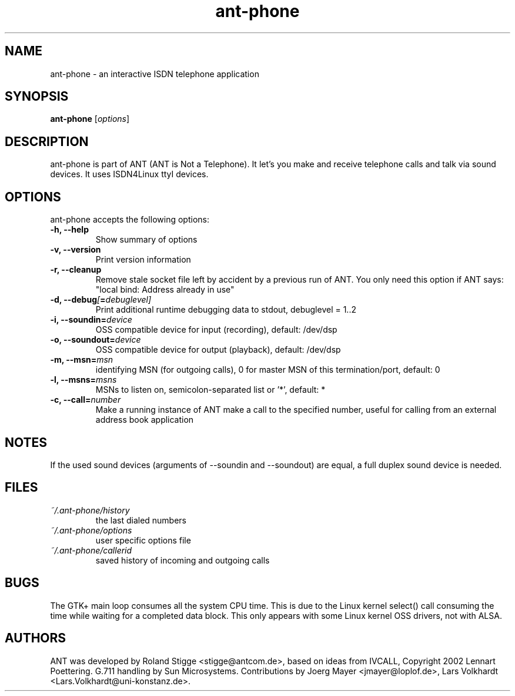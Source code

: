 .TH ant-phone 1 "27 April 2003" "Version 0.1.0" "ANT Manual Pages"
.SH NAME
ant-phone \- an interactive ISDN telephone application
.SH SYNOPSIS
.B ant-phone
.RI [ options ]
.SH DESCRIPTION
ant-phone is part of ANT (ANT is Not a Telephone). It let's you make and receive telephone calls and talk via sound devices. It uses ISDN4Linux ttyI devices.
.SH OPTIONS
ant-phone accepts the following options:
.TP
.B \-h, \-\-help
Show summary of options
.TP
.B  \-v, \-\-version
Print version information
.TP
.B  \-r, \-\-cleanup
Remove stale socket file left by accident by a previous run of ANT. You only need this option if ANT says: "local bind: Address already in use"
.TP
.BI "\-d, \-\-debug" [ = debuglevel]
Print additional runtime debugging data to stdout, debuglevel = 1..2
.TP
.BI "\-i, \-\-soundin=" device
OSS compatible device for input (recording),
default: /dev/dsp
.TP
.BI "\-o, \-\-soundout=" device
OSS compatible device for output (playback),
default: /dev/dsp
.TP
.BI "\-m, \-\-msn=" msn
identifying MSN (for outgoing calls), 0 for master MSN of this
termination/port,
default: 0
.TP
.BI "\-l, \-\-msns=" msns
MSNs to listen on, semicolon-separated list or '*',
default: *
.TP
.BI "\-c, \-\-call=" number
Make a running instance of ANT make a call to the specified number,
useful for calling from an external address book application
.SH NOTES
If the used sound devices (arguments of \-\-soundin and \-\-soundout)
are equal, a full duplex sound device is needed.
.SH FILES
.TP
.I ~/.ant-phone/history
the last dialed numbers
.TP
.I ~/.ant-phone/options
user specific options file
.TP
.I ~/.ant-phone/callerid
saved history of incoming and outgoing calls
.SH BUGS
The GTK+ main loop consumes all the system CPU time. This is due to the Linux kernel select() call consuming the time while waiting for a completed data block. This only appears with some Linux kernel OSS drivers, not with ALSA.
.SH AUTHORS
ANT was developed by Roland Stigge <stigge@antcom.de>, based on ideas from IVCALL, Copyright 2002 Lennart Poettering. G.711 handling by Sun Microsystems. Contributions by Joerg Mayer <jmayer@loplof.de>, Lars Volkhardt <Lars.Volkhardt@uni-konstanz.de>.
